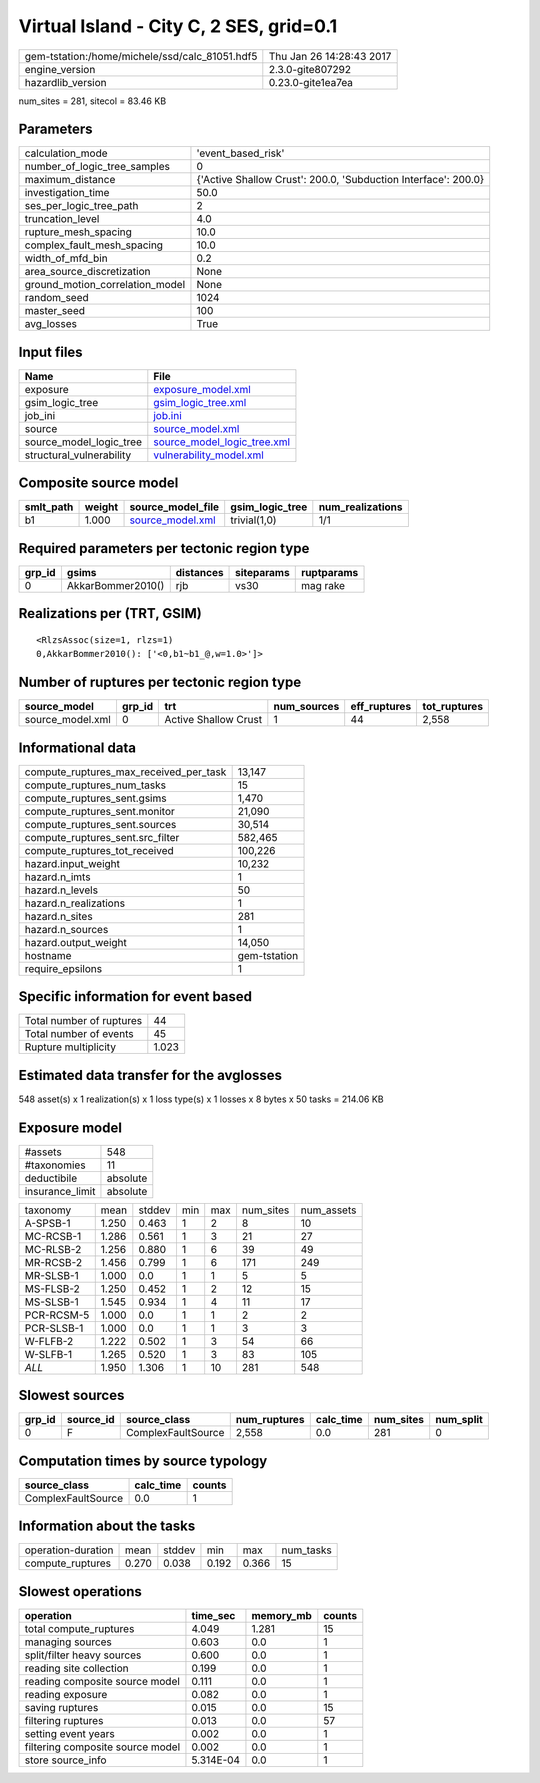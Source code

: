 Virtual Island - City C, 2 SES, grid=0.1
========================================

============================================== ========================
gem-tstation:/home/michele/ssd/calc_81051.hdf5 Thu Jan 26 14:28:43 2017
engine_version                                 2.3.0-gite807292        
hazardlib_version                              0.23.0-gite1ea7ea       
============================================== ========================

num_sites = 281, sitecol = 83.46 KB

Parameters
----------
=============================== ==============================================================
calculation_mode                'event_based_risk'                                            
number_of_logic_tree_samples    0                                                             
maximum_distance                {'Active Shallow Crust': 200.0, 'Subduction Interface': 200.0}
investigation_time              50.0                                                          
ses_per_logic_tree_path         2                                                             
truncation_level                4.0                                                           
rupture_mesh_spacing            10.0                                                          
complex_fault_mesh_spacing      10.0                                                          
width_of_mfd_bin                0.2                                                           
area_source_discretization      None                                                          
ground_motion_correlation_model None                                                          
random_seed                     1024                                                          
master_seed                     100                                                           
avg_losses                      True                                                          
=============================== ==============================================================

Input files
-----------
======================== ============================================================
Name                     File                                                        
======================== ============================================================
exposure                 `exposure_model.xml <exposure_model.xml>`_                  
gsim_logic_tree          `gsim_logic_tree.xml <gsim_logic_tree.xml>`_                
job_ini                  `job.ini <job.ini>`_                                        
source                   `source_model.xml <source_model.xml>`_                      
source_model_logic_tree  `source_model_logic_tree.xml <source_model_logic_tree.xml>`_
structural_vulnerability `vulnerability_model.xml <vulnerability_model.xml>`_        
======================== ============================================================

Composite source model
----------------------
========= ====== ====================================== =============== ================
smlt_path weight source_model_file                      gsim_logic_tree num_realizations
========= ====== ====================================== =============== ================
b1        1.000  `source_model.xml <source_model.xml>`_ trivial(1,0)    1/1             
========= ====== ====================================== =============== ================

Required parameters per tectonic region type
--------------------------------------------
====== ================= ========= ========== ==========
grp_id gsims             distances siteparams ruptparams
====== ================= ========= ========== ==========
0      AkkarBommer2010() rjb       vs30       mag rake  
====== ================= ========= ========== ==========

Realizations per (TRT, GSIM)
----------------------------

::

  <RlzsAssoc(size=1, rlzs=1)
  0,AkkarBommer2010(): ['<0,b1~b1_@,w=1.0>']>

Number of ruptures per tectonic region type
-------------------------------------------
================ ====== ==================== =========== ============ ============
source_model     grp_id trt                  num_sources eff_ruptures tot_ruptures
================ ====== ==================== =========== ============ ============
source_model.xml 0      Active Shallow Crust 1           44           2,558       
================ ====== ==================== =========== ============ ============

Informational data
------------------
========================================= ============
compute_ruptures_max_received_per_task    13,147      
compute_ruptures_num_tasks                15          
compute_ruptures_sent.gsims               1,470       
compute_ruptures_sent.monitor             21,090      
compute_ruptures_sent.sources             30,514      
compute_ruptures_sent.src_filter          582,465     
compute_ruptures_tot_received             100,226     
hazard.input_weight                       10,232      
hazard.n_imts                             1           
hazard.n_levels                           50          
hazard.n_realizations                     1           
hazard.n_sites                            281         
hazard.n_sources                          1           
hazard.output_weight                      14,050      
hostname                                  gem-tstation
require_epsilons                          1           
========================================= ============

Specific information for event based
------------------------------------
======================== =====
Total number of ruptures 44   
Total number of events   45   
Rupture multiplicity     1.023
======================== =====

Estimated data transfer for the avglosses
-----------------------------------------
548 asset(s) x 1 realization(s) x 1 loss type(s) x 1 losses x 8 bytes x 50 tasks = 214.06 KB

Exposure model
--------------
=============== ========
#assets         548     
#taxonomies     11      
deductibile     absolute
insurance_limit absolute
=============== ========

========== ===== ====== === === ========= ==========
taxonomy   mean  stddev min max num_sites num_assets
A-SPSB-1   1.250 0.463  1   2   8         10        
MC-RCSB-1  1.286 0.561  1   3   21        27        
MC-RLSB-2  1.256 0.880  1   6   39        49        
MR-RCSB-2  1.456 0.799  1   6   171       249       
MR-SLSB-1  1.000 0.0    1   1   5         5         
MS-FLSB-2  1.250 0.452  1   2   12        15        
MS-SLSB-1  1.545 0.934  1   4   11        17        
PCR-RCSM-5 1.000 0.0    1   1   2         2         
PCR-SLSB-1 1.000 0.0    1   1   3         3         
W-FLFB-2   1.222 0.502  1   3   54        66        
W-SLFB-1   1.265 0.520  1   3   83        105       
*ALL*      1.950 1.306  1   10  281       548       
========== ===== ====== === === ========= ==========

Slowest sources
---------------
====== ========= ================== ============ ========= ========= =========
grp_id source_id source_class       num_ruptures calc_time num_sites num_split
====== ========= ================== ============ ========= ========= =========
0      F         ComplexFaultSource 2,558        0.0       281       0        
====== ========= ================== ============ ========= ========= =========

Computation times by source typology
------------------------------------
================== ========= ======
source_class       calc_time counts
================== ========= ======
ComplexFaultSource 0.0       1     
================== ========= ======

Information about the tasks
---------------------------
================== ===== ====== ===== ===== =========
operation-duration mean  stddev min   max   num_tasks
compute_ruptures   0.270 0.038  0.192 0.366 15       
================== ===== ====== ===== ===== =========

Slowest operations
------------------
================================ ========= ========= ======
operation                        time_sec  memory_mb counts
================================ ========= ========= ======
total compute_ruptures           4.049     1.281     15    
managing sources                 0.603     0.0       1     
split/filter heavy sources       0.600     0.0       1     
reading site collection          0.199     0.0       1     
reading composite source model   0.111     0.0       1     
reading exposure                 0.082     0.0       1     
saving ruptures                  0.015     0.0       15    
filtering ruptures               0.013     0.0       57    
setting event years              0.002     0.0       1     
filtering composite source model 0.002     0.0       1     
store source_info                5.314E-04 0.0       1     
================================ ========= ========= ======
